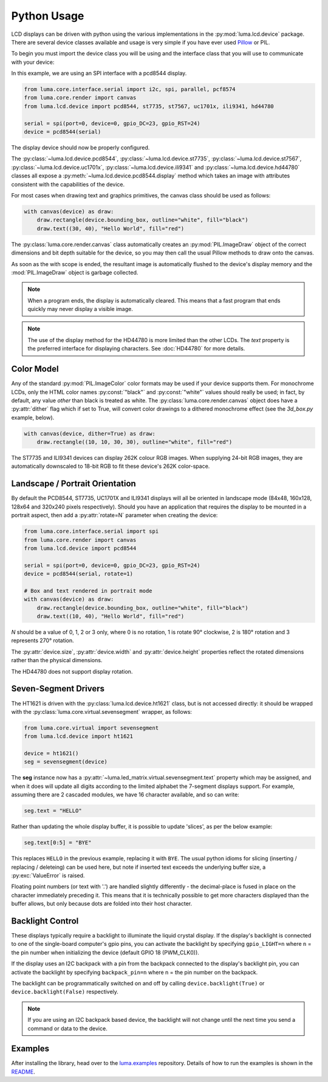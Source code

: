 Python Usage
============
LCD displays can be driven with python using the various implementations in the
:py:mod:`luma.lcd.device` package.  There are several device classes available
and usage is very simple if you have ever used
`Pillow <https://pillow.readthedocs.io/en/latest/>`_ or PIL.

To begin you must import the device class you will be using and the interface
class that you will use to communicate with your device:

In this example, we are using an SPI interface with a pcd8544 display.

.. code:: python

  from luma.core.interface.serial import i2c, spi, parallel, pcf8574
  from luma.core.render import canvas
  from luma.lcd.device import pcd8544, st7735, st7567, uc1701x, ili9341, hd44780

  serial = spi(port=0, device=0, gpio_DC=23, gpio_RST=24)
  device = pcd8544(serial)

The display device should now be properly configured.

The :py:class:`~luma.lcd.device.pcd8544`, :py:class:`~luma.lcd.device.st7735`,
:py:class:`~luma.lcd.device.st7567`, :py:class:`~luma.lcd.device.uc1701x`,  :py:class:`~luma.lcd.device.ili9341` and :py:class:`~luma.lcd.device.hd44780`
classes all expose a :py:meth:`~luma.lcd.device.pcd8544.display` method which
takes an image with attributes consistent with the capabilities of the device.

For most cases when drawing text and graphics primitives, the canvas
class should be used as follows:

.. code:: python

  with canvas(device) as draw:
      draw.rectangle(device.bounding_box, outline="white", fill="black")
      draw.text((30, 40), "Hello World", fill="red")

The :py:class:`luma.core.render.canvas` class automatically creates an
:py:mod:`PIL.ImageDraw` object of the correct dimensions and bit depth suitable
for the device, so you may then call the usual Pillow methods to draw onto the
canvas.

As soon as the with scope is ended, the resultant image is automatically
flushed to the device's display memory and the :mod:`PIL.ImageDraw` object is
garbage collected.

.. note::
  When a program ends, the display is automatically cleared. This means that a
  fast program that ends quickly may never display a visible image.

.. note::
  The use of the display method for the HD44780 is more limited than the other
  LCDs.  The `text` property is the preferred interface for displaying
  characters.  See :doc:`HD44780` for more details.

Color Model
-----------
Any of the standard :py:mod:`PIL.ImageColor` color formats may be used if your
device supports them.  For monochrome LCDs, only the HTML color names
:py:const:`"black"` and :py:const:`"white"` values should really be used; in
fact, by default, any value *other* than black is treated as white. The
:py:class:`luma.core.render.canvas` object does have a :py:attr:`dither` flag
which if set to True, will convert color drawings to a dithered monochrome
effect (see the *3d_box.py* example, below).

.. code:: python

  with canvas(device, dither=True) as draw:
      draw.rectangle((10, 10, 30, 30), outline="white", fill="red")

The ST7735 and ILI9341 devices can display 262K colour RGB images.  When supplying
24-bit RGB images, they are automatically downscaled to 18-bit RGB to fit
these device's 262K color-space.

Landscape / Portrait Orientation
--------------------------------
By default the PCD8544, ST7735, UC1701X and ILI9341 displays will all be oriented
in landscape mode (84x48, 160x128, 128x64 and 320x240 pixels respectively). Should
you have an application that requires the display to be mounted in a portrait
aspect, then add a :py:attr:`rotate=N` parameter when creating the device:

.. code:: python

  from luma.core.interface.serial import spi
  from luma.core.render import canvas
  from luma.lcd.device import pcd8544

  serial = spi(port=0, device=0, gpio_DC=23, gpio_RST=24)
  device = pcd8544(serial, rotate=1)

  # Box and text rendered in portrait mode
  with canvas(device) as draw:
      draw.rectangle(device.bounding_box, outline="white", fill="black")
      draw.text((10, 40), "Hello World", fill="red")

*N* should be a value of 0, 1, 2 or 3 only, where 0 is no rotation, 1 is
rotate 90° clockwise, 2 is 180° rotation and 3 represents 270° rotation.

The :py:attr:`device.size`, :py:attr:`device.width` and :py:attr:`device.height`
properties reflect the rotated dimensions rather than the physical dimensions.

The HD44780 does not support display rotation.

Seven-Segment Drivers
---------------------
The HT1621 is driven with the :py:class:`luma.lcd.device.ht1621` class, but is
not accessed directly: it should be wrapped with the
:py:class:`luma.core.virtual.sevensegment` wrapper, as follows:

.. code:: python

   from luma.core.virtual import sevensegment
   from luma.lcd.device import ht1621

   device = ht1621()
   seg = sevensegment(device)


The **seg** instance now has a :py:attr:`~luma.led_matrix.virtual.sevensegment.text`
property which may be assigned, and when it does will update all digits
according to the limited alphabet the 7-segment displays support. For example,
assuming there are 2 cascaded modules, we have 16 character available, and so
can write:

.. code:: python

   seg.text = "HELLO"

Rather than updating the whole display buffer, it is possible to update
'slices', as per the below example:

.. code:: python

   seg.text[0:5] = "BYE"

This replaces ``HELLO`` in the previous example, replacing it with ``BYE``.
The usual python idioms for slicing (inserting / replacing / deleteing) can be
used here, but note if inserted text exceeds the underlying buffer size, a
:py:exc:`ValueError` is raised.

Floating point numbers (or text with '.') are handled slightly differently - the
decimal-place is fused in place on the character immediately preceding it. This
means that it is technically possible to get more characters displayed than the
buffer allows, but only because dots are folded into their host character.

Backlight Control
-----------------
These displays typically require a backlight to illuminate the liquid crystal
display.  If the display's backlight is connected to one of the single-board
computer's gpio pins, you can activate the backlight by specifying
``gpio_LIGHT=n`` where ``n`` = the pin number when initializing the
device (default GPIO 18 (PWM_CLK0)).

If the display uses an I2C backpack with a pin from the backpack connected to
the display's backlight pin, you can activate the backlight by specifying
``backpack_pin=n`` where n = the pin number on the backpack.

The backlight can be programmatically switched on and off by calling
``device.backlight(True)`` or ``device.backlight(False)`` respectively.

.. note::
  If you are using an I2C backpack based device, the backlight will not change
  until the next time you send a command or data to the device.

Examples
--------
After installing the library, head over to the
`luma.examples <https://github.com/rm-hull/luma.examples>`_
repository. Details of how to run the examples is shown in the `README <https://github.com/rm-hull/luma.examples/blob/master/README.rst>`_.
